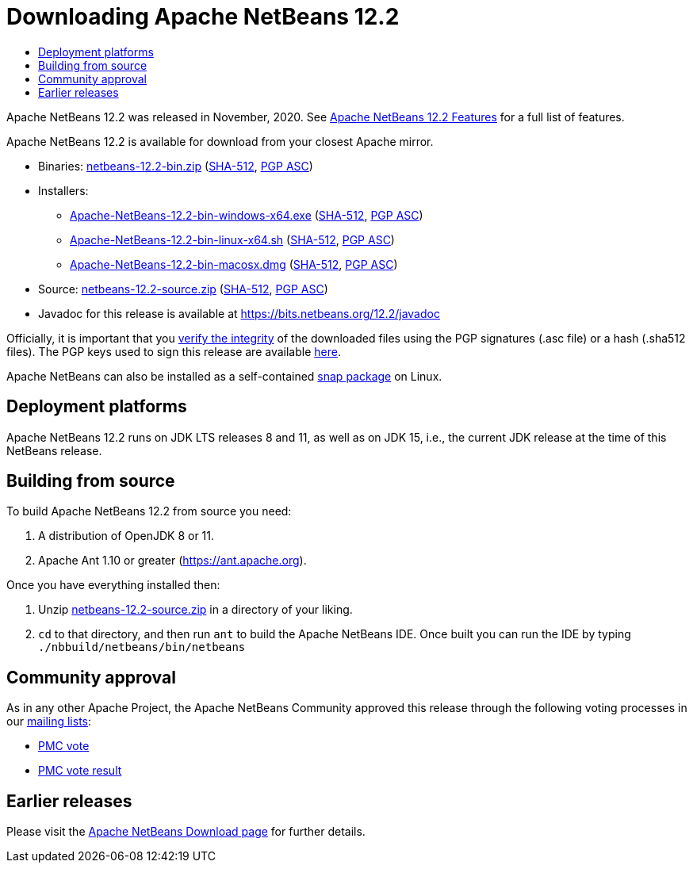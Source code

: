 ////
     Licensed to the Apache Software Foundation (ASF) under one
     or more contributor license agreements.  See the NOTICE file
     distributed with this work for additional information
     regarding copyright ownership.  The ASF licenses this file
     to you under the Apache License, Version 2.0 (the
     "License"); you may not use this file except in compliance
     with the License.  You may obtain a copy of the License at

       http://www.apache.org/licenses/LICENSE-2.0

     Unless required by applicable law or agreed to in writing,
     software distributed under the License is distributed on an
     "AS IS" BASIS, WITHOUT WARRANTIES OR CONDITIONS OF ANY
     KIND, either express or implied.  See the License for the
     specific language governing permissions and limitations
     under the License.
////
////

NOTE: 
See https://www.apache.org/dev/release-download-pages.html 
for important requirements for download pages for Apache projects.

////
= Downloading Apache NetBeans 12.2 
:jbake-type: page-noaside
:jbake-tags: download
:jbake-status: published
:keywords: Apache NetBeans 12.2 Download
:description: Apache NetBeans 12.2 Download
:toc: left
:toc-title:
:icons: font

Apache NetBeans 12.2 was released in November, 2020.
See link:/download/nb122/index.html[Apache NetBeans 12.2 Features] for a full list of features.

////
NOTE: It's mandatory to link to the source. It's optional to link to the binaries.
NOTE: It's mandatory to link against https://www.apache.org for the sums & keys. https is recommended.
NOTE: It's NOT recommended to link to github.
////
Apache NetBeans 12.2 is available for download from your closest Apache mirror.

- Binaries: 
link:https://www.apache.org/dyn/closer.cgi/netbeans/netbeans/12.2/netbeans-12.2-bin.zip[netbeans-12.2-bin.zip] (link:https://downloads.apache.org/netbeans/netbeans/12.2/netbeans-12.2-bin.zip.sha512[SHA-512],
link:https://downloads.apache.org/netbeans/netbeans/12.2/netbeans-12.2-bin.zip.asc[PGP ASC])

- Installers:
 
* link:https://www.apache.org/dyn/closer.cgi/netbeans/netbeans/12.2/Apache-NetBeans-12.2-bin-windows-x64.exe[Apache-NetBeans-12.2-bin-windows-x64.exe] (link:https://downloads.apache.org/netbeans/netbeans/12.2/Apache-NetBeans-12.2-bin-windows-x64.exe.sha512[SHA-512],
link:https://downloads.apache.org/netbeans/netbeans/12.2/Apache-NetBeans-12.2-bin-windows-x64.exe.asc[PGP ASC])
* link:https://www.apache.org/dyn/closer.cgi/netbeans/netbeans/12.2/Apache-NetBeans-12.2-bin-linux-x64.sh[Apache-NetBeans-12.2-bin-linux-x64.sh] (link:https://downloads.apache.org/netbeans/netbeans/12.2/Apache-NetBeans-12.2-bin-linux-x64.sh.sha512[SHA-512],
link:https://downloads.apache.org/netbeans/netbeans/12.2/Apache-NetBeans-12.2-bin-linux-x64.sh.asc[PGP ASC])
* link:https://www.apache.org/dyn/closer.cgi/netbeans/netbeans/12.2/Apache-NetBeans-12.2-bin-macosx.dmg[Apache-NetBeans-12.2-bin-macosx.dmg] (link:https://downloads.apache.org/netbeans/netbeans/12.2/Apache-NetBeans-12.2-bin-macosx.dmg.sha512[SHA-512],
link:https://downloads.apache.org/netbeans/netbeans/12.2/Apache-NetBeans-12.2-bin-macosx.dmg.asc[PGP ASC])

- Source: link:https://www.apache.org/dyn/closer.cgi/netbeans/netbeans/12.2/netbeans-12.2-source.zip[netbeans-12.2-source.zip] (link:https://downloads.apache.org/netbeans/netbeans/12.2/netbeans-12.2-source.zip.sha512[SHA-512],
link:https://downloads.apache.org/netbeans/netbeans/12.2/netbeans-12.2-source.zip.asc[PGP ASC])

- Javadoc for this release is available at https://bits.netbeans.org/12.2/javadoc

////
NOTE: Using https below is highly recommended.
////
Officially, it is important that you link:https://www.apache.org/dyn/closer.cgi#verify[verify the integrity]
of the downloaded files using the PGP signatures (.asc file) or a hash (.sha512 files).
The PGP keys used to sign this release are available link:https://archive.apache.org/dist/netbeans/KEYS[here].

Apache NetBeans can also be installed as a self-contained link:https://snapcraft.io/netbeans[snap package] on Linux.

== Deployment platforms

Apache NetBeans 12.2 runs on JDK LTS releases 8 and 11, as well as on JDK 15, i.e., the current JDK release at the time of this NetBeans release.


== Building from source

To build Apache NetBeans 12.2 from source you need:

. A distribution of OpenJDK 8 or 11.
. Apache Ant 1.10 or greater (https://ant.apache.org).

Once you have everything installed then:

1. Unzip link:https://www.apache.org/dyn/closer.cgi/netbeans/netbeans/12.2/netbeans-12.2-source.zip[netbeans-12.2-source.zip]
in a directory of your liking.

[start=2]
. `cd` to that directory, and then run `ant` to build the Apache NetBeans IDE.
Once built you can run the IDE by typing `./nbbuild/netbeans/bin/netbeans`

== Community approval

As in any other Apache Project, the Apache NetBeans Community approved this release
through the following voting processes in our link:/community/mailing-lists.html[mailing lists]:

- link:https://lists.apache.org/thread.html/rb7f838f8abb46466ff46bb00c05ecb7ac92a65f710d7f81a2c2b849b%40%3Cdev.netbeans.apache.org%3E[PMC vote]
- link:https://lists.apache.org/thread.html/r2bc401c5cc129581f31bf6dbcbde2c79cbc915d73563378f300f6dd1%40%3Cdev.netbeans.apache.org%3E[PMC vote result]

== Earlier releases

Please visit the link:/download/index.html[Apache NetBeans Download page]
for further details.
